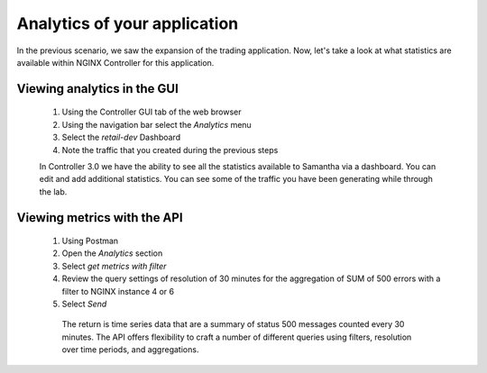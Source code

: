 =============================
Analytics of your application
=============================

In the previous scenario, we saw the expansion of the trading application. Now, let's take a look at what statistics are available within NGINX Controller for this application.

Viewing analytics in the GUI
^^^^^^^^^^^^^^^^^^^^^^^^^^^^^^^

    1. Using the Controller GUI tab of the web browser
    2. Using the navigation bar select the `Analytics` menu
    3. Select the `retail-dev` Dashboard
    4. Note the traffic that you created during the previous steps

    In Controller 3.0 we have the ability to see all the statistics available to Samantha via a dashboard. You can edit and add additional statistics. You can see some of the traffic you have been generating while through the lab.

Viewing metrics with the API
^^^^^^^^^^^^^^^^^^^^^^^^^^^^^^^

    1. Using Postman
    2. Open the `Analytics` section
    3. Select `get metrics with filter`
    4. Review the query settings of resolution of 30 minutes for the aggregation of SUM of 500 errors with a filter to NGINX instance 4 or 6
    5. Select `Send`

     The return is time series data that are a summary of status 500 messages counted every 30 minutes.  The API offers flexibility to craft a number of different queries using filters, resolution over time periods, and aggregations.
